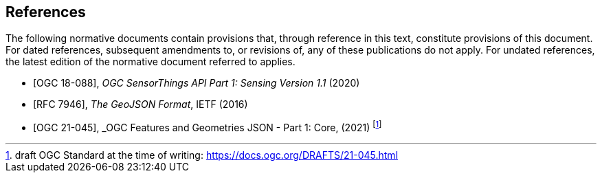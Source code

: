 [bibliography]
== References

The following normative documents contain provisions that, through reference in this text, constitute provisions of this document. For dated references, subsequent amendments to, or revisions of, any of these publications do not apply. For undated references, the latest edition of the normative document referred to applies.


* [[[OGC18-088,OGC 18-088]]], _OGC SensorThings API Part 1: Sensing Version 1.1_ (2020)
* [[[GeoJSON, RFC 7946]]], _The GeoJSON Format_, IETF (2016)
* [[[FG, OGC 21-045]]], _OGC Features and Geometries JSON - Part 1: Core, (2021) footnote:[draft OGC Standard at the time of writing: https://docs.ogc.org/DRAFTS/21-045.html]